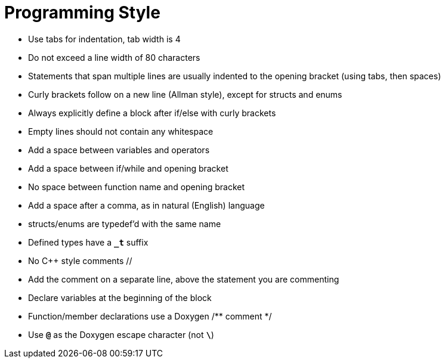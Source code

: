 = Programming Style

* Use tabs for indentation, tab width is 4

* Do not exceed a line width of 80 characters

* Statements that span multiple lines are usually indented to the opening bracket
  (using tabs, then spaces)

* Curly brackets follow on a new line (Allman style), except for structs and enums

* Always explicitly define a block after if/else with curly brackets

* Empty lines should not contain any whitespace

* Add a space between variables and operators

* Add a space between if/while and opening bracket

* No space between function name and opening bracket

* Add a space after a comma, as in natural (English) language

* structs/enums are typedef'd with the same name

* Defined types have a `*_t*` suffix

* No C++ style comments //

* Add the comment on a separate line, above the statement you are commenting

* Declare variables at the beginning of the block

* Function/member declarations use a Doxygen /** comment */

* Use `*@*` as the Doxygen escape character (not `*\*`)
